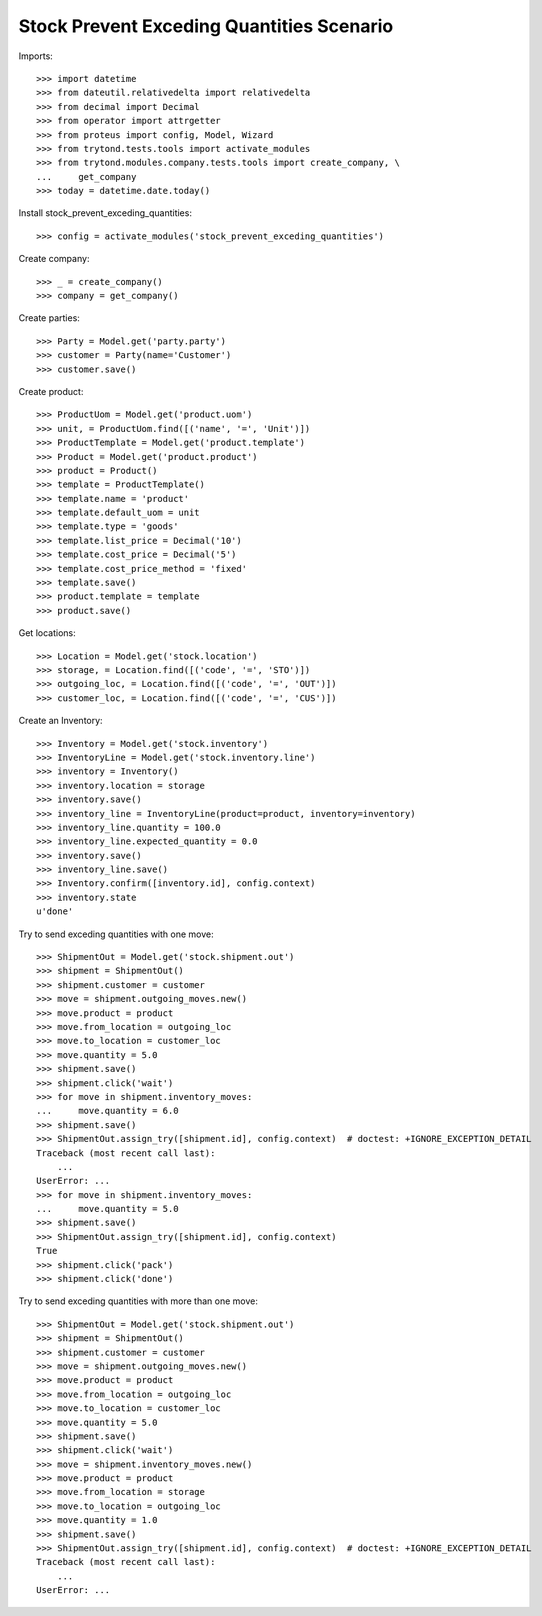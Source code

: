 ==========================================
Stock Prevent Exceding Quantities Scenario
==========================================

Imports::

    >>> import datetime
    >>> from dateutil.relativedelta import relativedelta
    >>> from decimal import Decimal
    >>> from operator import attrgetter
    >>> from proteus import config, Model, Wizard
    >>> from trytond.tests.tools import activate_modules
    >>> from trytond.modules.company.tests.tools import create_company, \
    ...     get_company
    >>> today = datetime.date.today()

Install stock_prevent_exceding_quantities::

    >>> config = activate_modules('stock_prevent_exceding_quantities')

Create company::

    >>> _ = create_company()
    >>> company = get_company()

Create parties::

    >>> Party = Model.get('party.party')
    >>> customer = Party(name='Customer')
    >>> customer.save()

Create product::

    >>> ProductUom = Model.get('product.uom')
    >>> unit, = ProductUom.find([('name', '=', 'Unit')])
    >>> ProductTemplate = Model.get('product.template')
    >>> Product = Model.get('product.product')
    >>> product = Product()
    >>> template = ProductTemplate()
    >>> template.name = 'product'
    >>> template.default_uom = unit
    >>> template.type = 'goods'
    >>> template.list_price = Decimal('10')
    >>> template.cost_price = Decimal('5')
    >>> template.cost_price_method = 'fixed'
    >>> template.save()
    >>> product.template = template
    >>> product.save()

Get locations::

    >>> Location = Model.get('stock.location')
    >>> storage, = Location.find([('code', '=', 'STO')])
    >>> outgoing_loc, = Location.find([('code', '=', 'OUT')])
    >>> customer_loc, = Location.find([('code', '=', 'CUS')])

Create an Inventory::

    >>> Inventory = Model.get('stock.inventory')
    >>> InventoryLine = Model.get('stock.inventory.line')
    >>> inventory = Inventory()
    >>> inventory.location = storage
    >>> inventory.save()
    >>> inventory_line = InventoryLine(product=product, inventory=inventory)
    >>> inventory_line.quantity = 100.0
    >>> inventory_line.expected_quantity = 0.0
    >>> inventory.save()
    >>> inventory_line.save()
    >>> Inventory.confirm([inventory.id], config.context)
    >>> inventory.state
    u'done'

Try to send exceding quantities with one move::

    >>> ShipmentOut = Model.get('stock.shipment.out')
    >>> shipment = ShipmentOut()
    >>> shipment.customer = customer
    >>> move = shipment.outgoing_moves.new()
    >>> move.product = product
    >>> move.from_location = outgoing_loc
    >>> move.to_location = customer_loc
    >>> move.quantity = 5.0
    >>> shipment.save()
    >>> shipment.click('wait')
    >>> for move in shipment.inventory_moves:
    ...     move.quantity = 6.0
    >>> shipment.save()
    >>> ShipmentOut.assign_try([shipment.id], config.context)  # doctest: +IGNORE_EXCEPTION_DETAIL
    Traceback (most recent call last):
        ...
    UserError: ...
    >>> for move in shipment.inventory_moves:
    ...     move.quantity = 5.0
    >>> shipment.save()
    >>> ShipmentOut.assign_try([shipment.id], config.context)
    True
    >>> shipment.click('pack')
    >>> shipment.click('done')

Try to send exceding quantities with more than one move::

    >>> ShipmentOut = Model.get('stock.shipment.out')
    >>> shipment = ShipmentOut()
    >>> shipment.customer = customer
    >>> move = shipment.outgoing_moves.new()
    >>> move.product = product
    >>> move.from_location = outgoing_loc
    >>> move.to_location = customer_loc
    >>> move.quantity = 5.0
    >>> shipment.save()
    >>> shipment.click('wait')
    >>> move = shipment.inventory_moves.new()
    >>> move.product = product
    >>> move.from_location = storage
    >>> move.to_location = outgoing_loc
    >>> move.quantity = 1.0
    >>> shipment.save()
    >>> ShipmentOut.assign_try([shipment.id], config.context)  # doctest: +IGNORE_EXCEPTION_DETAIL
    Traceback (most recent call last):
        ...
    UserError: ...
